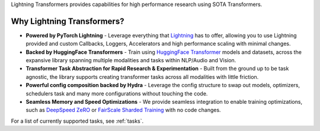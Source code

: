 Lightning Transformers provides capabilities for high performance research using SOTA Transformers.

Why Lightning Transformers?
***************************

* **Powered by PyTorch Lightning** - Leverage everything that `Lightning <https://github.com/PyTorchLightning/pytorch-lightning>`_ has to offer, allowing you to use Lightning provided and custom Callbacks, Loggers, Accelerators and high performance scaling with minimal changes.
* **Backed by HuggingFace Transformers** - Train using `HuggingFace Transformer <https://github.com/huggingface/transformers>`_ models and datasets, across the expansive library spanning multiple modalities and tasks within NLP/Audio and Vision.
* **Transformer Task Abstraction for Rapid Research & Experimentation** - Built from the ground up to be task agnostic, the library supports creating transformer tasks across all modalities with little friction.
* **Powerful config composition backed by Hydra** - Leverage the config structure to swap out models, optimizers, schedulers task and many more configurations without touching the code.
* **Seamless Memory and Speed Optimizations** - We provide seamless integration to enable training optimizations, such as `DeepSpeed ZeRO <https://pytorch-lightning.readthedocs.io/en/latest/multi_gpu.html#deepspeed>`_ or `FairScale Sharded Training <https://pytorch-lightning.readthedocs.io/en/latest/multi_gpu.html#sharded-training>`_ with no code changes.

For a list of currently supported tasks, see :ref:`tasks`.

